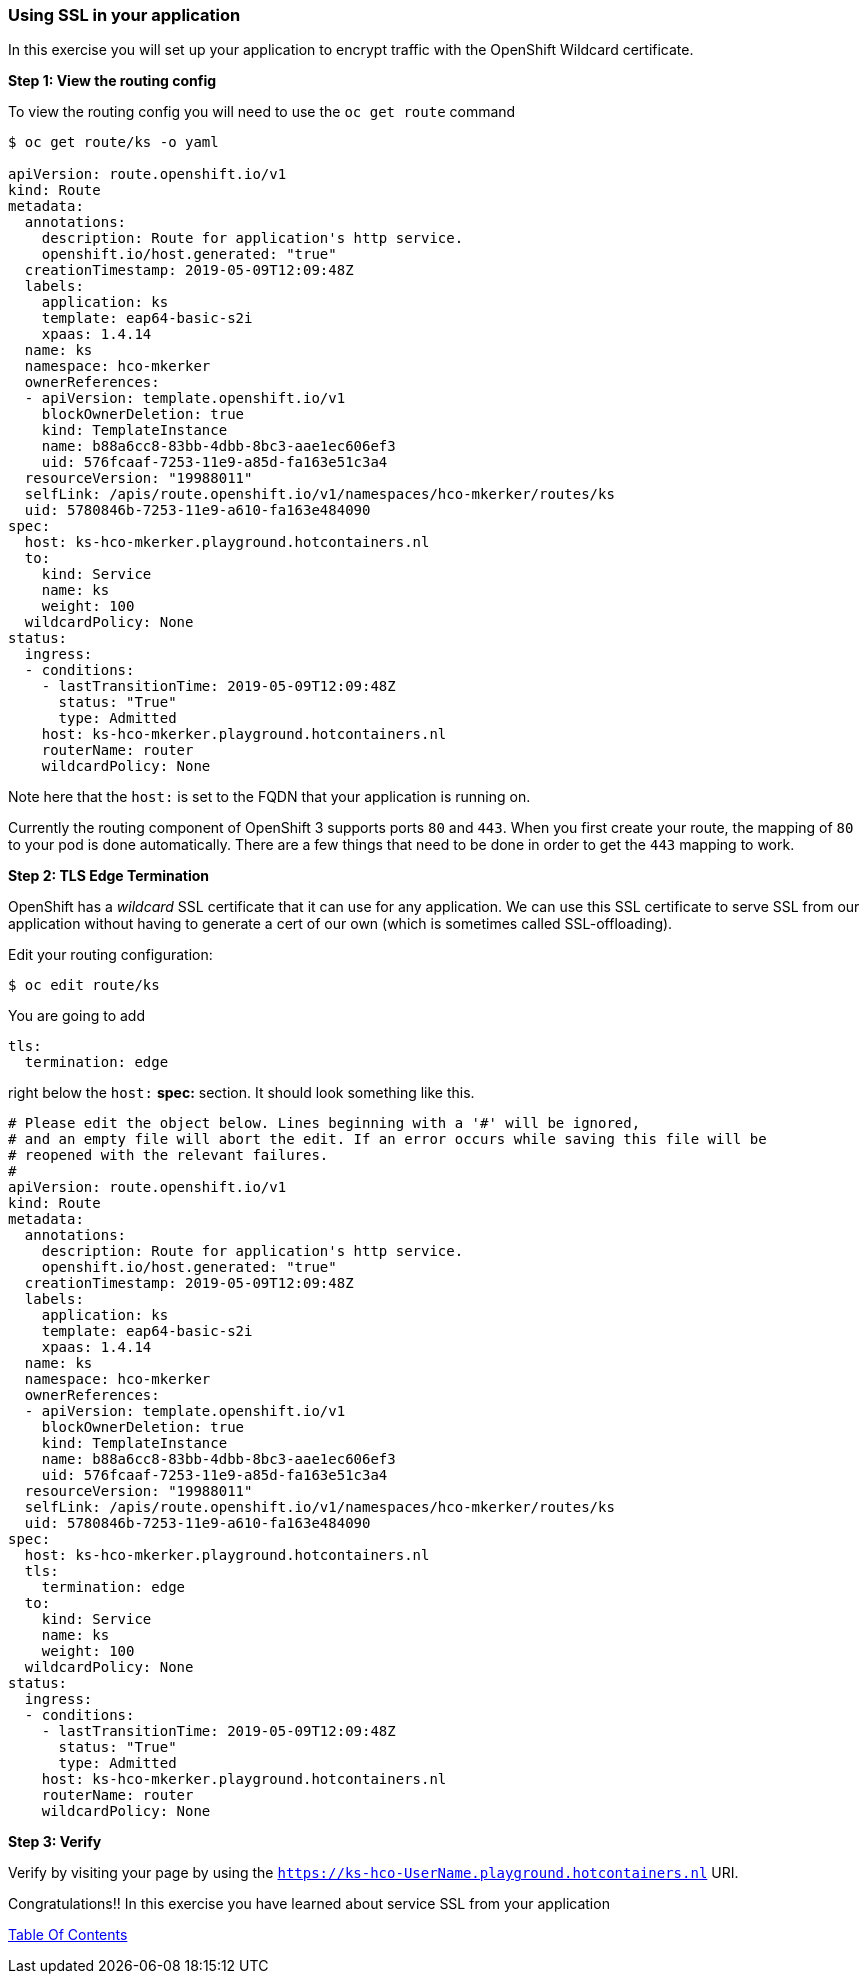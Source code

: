 [[using-ssl-in-your-application]]
Using SSL in your application
~~~~~~~~~~~~~~~~~~~~~~~~~~~~~

In this exercise you will set up your application to encrypt traffic
with the OpenShift Wildcard certificate.

*Step 1: View the routing config*

To view the routing config you will need to use the `oc get route`
command

....
$ oc get route/ks -o yaml

apiVersion: route.openshift.io/v1
kind: Route
metadata:
  annotations:
    description: Route for application's http service.
    openshift.io/host.generated: "true"
  creationTimestamp: 2019-05-09T12:09:48Z
  labels:
    application: ks
    template: eap64-basic-s2i
    xpaas: 1.4.14
  name: ks
  namespace: hco-mkerker
  ownerReferences:
  - apiVersion: template.openshift.io/v1
    blockOwnerDeletion: true
    kind: TemplateInstance
    name: b88a6cc8-83bb-4dbb-8bc3-aae1ec606ef3
    uid: 576fcaaf-7253-11e9-a85d-fa163e51c3a4
  resourceVersion: "19988011"
  selfLink: /apis/route.openshift.io/v1/namespaces/hco-mkerker/routes/ks
  uid: 5780846b-7253-11e9-a610-fa163e484090
spec:
  host: ks-hco-mkerker.playground.hotcontainers.nl
  to:
    kind: Service
    name: ks
    weight: 100
  wildcardPolicy: None
status:
  ingress:
  - conditions:
    - lastTransitionTime: 2019-05-09T12:09:48Z
      status: "True"
      type: Admitted
    host: ks-hco-mkerker.playground.hotcontainers.nl
    routerName: router
    wildcardPolicy: None
....

Note here that the `host:` is set to the FQDN that your application is
running on.

Currently the routing component of OpenShift 3 supports ports `80` and
`443`. When you first create your route, the mapping of `80` to your pod
is done automatically. There are a few things that need to be done in
order to get the `443` mapping to work.

*Step 2: TLS Edge Termination*

OpenShift has a _wildcard_ SSL certificate that it can use for any
application. We can use this SSL certificate to serve SSL from our
application without having to generate a cert of our own (which is
sometimes called SSL-offloading).

Edit your routing configuration:

....
$ oc edit route/ks
....

You are going to add 
```
tls: 
  termination: edge
```
right below the `host:` *spec:* section. It should look something like this.

....
# Please edit the object below. Lines beginning with a '#' will be ignored,
# and an empty file will abort the edit. If an error occurs while saving this file will be
# reopened with the relevant failures.
#
apiVersion: route.openshift.io/v1
kind: Route
metadata:
  annotations:
    description: Route for application's http service.
    openshift.io/host.generated: "true"
  creationTimestamp: 2019-05-09T12:09:48Z
  labels:
    application: ks
    template: eap64-basic-s2i
    xpaas: 1.4.14
  name: ks
  namespace: hco-mkerker
  ownerReferences:
  - apiVersion: template.openshift.io/v1
    blockOwnerDeletion: true
    kind: TemplateInstance
    name: b88a6cc8-83bb-4dbb-8bc3-aae1ec606ef3
    uid: 576fcaaf-7253-11e9-a85d-fa163e51c3a4
  resourceVersion: "19988011"
  selfLink: /apis/route.openshift.io/v1/namespaces/hco-mkerker/routes/ks
  uid: 5780846b-7253-11e9-a610-fa163e484090
spec:
  host: ks-hco-mkerker.playground.hotcontainers.nl
  tls:
    termination: edge
  to:
    kind: Service
    name: ks
    weight: 100
  wildcardPolicy: None
status:
  ingress:
  - conditions:
    - lastTransitionTime: 2019-05-09T12:09:48Z
      status: "True"
      type: Admitted
    host: ks-hco-mkerker.playground.hotcontainers.nl
    routerName: router
    wildcardPolicy: None
....

*Step 3: Verify*

Verify by visiting your page by using the `https://ks-hco-UserName.playground.hotcontainers.nl` URI.

Congratulations!! In this exercise you have learned about service SSL
from your application

link:0_toc.adoc[Table Of Contents]
